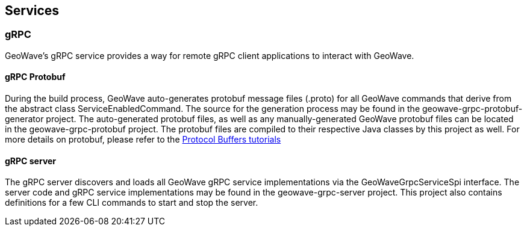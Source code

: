 [[services]]
<<<
[[services]]
== Services
=== gRPC 

:linkattrs:

GeoWave's gRPC service provides a way for remote gRPC client applications to interact with GeoWave.

==== gRPC Protobuf

During the build process, GeoWave auto-generates protobuf message files (.proto) for all GeoWave commands that derive from the abstract class ServiceEnabledCommand. The source for the generation process may be found in the  geowave-grpc-protobuf-generator project. The auto-generated protobuf files, as well as any manually-generated GeoWave protobuf files can be located in the geowave-grpc-protobuf project. The protobuf files are compiled to their respective Java classes by this project as well. For more details on protobuf, please refer to the link:https://developers.google.com/protocol-buffers/[Protocol Buffers tutorials, window="_blank"] 

==== gRPC server

The gRPC server discovers and loads all GeoWave gRPC service implementations via the GeoWaveGrpcServiceSpi interface. The server code and gRPC service implementations may be found in the geowave-grpc-server project. This project also contains definitions for a few CLI commands to start and stop the server. 
